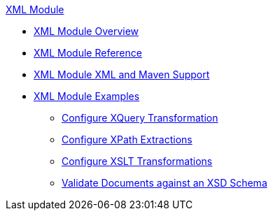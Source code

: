 .xref:index.adoc[XML Module]
* xref:index.adoc[XML Module Overview]
* xref:xml-reference.adoc[XML Module Reference]
* xref:xml-module-xml-maven.adoc[XML Module XML and Maven Support]
* xref:xml-module-examples.adoc[XML Module Examples]
** xref:xml-xquery.adoc[Configure XQuery Transformation]
** xref:xml-xpath.adoc[Configure XPath Extractions]
** xref:xml-xslt.adoc[Configure XSLT Transformations]
** xref:xml-schema-validation.adoc[Validate Documents against an XSD Schema]
